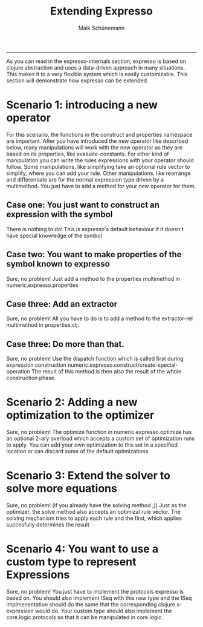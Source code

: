 #+TITLE:Extending Expresso 
#+AUTHOR: Maik Schünemann
#+email: maikschuenemann@gmail.com
#+STARTUP:showall
-----
As you can read in the expresso-internals section, expresso is based on clojure
abstraction and uses a data-driven approach in many situations. This makes 
it to a very flexible system which is easily customizable.
This section will demonstrate how expresso can be extended.
* Scenario 1: introducing a new operator
  For this scenario, the functions in the construct and properties namespace are
  important.
  After you have introduced the new operator like described below, many 
  manipulations will work with the new operator as they are based on its 
  properties, like evaluate-constants. For other kind of manipulation you can
  write the rules expressions with your operator should follow. Some manipulations,
  like simplifying take an optional rule vector to simplify, where you can 
  add your rule. Other manipulations, like rearrange and differentiate are for
  the normal expression type driven by a multimethod. You just have to add 
  a method for your new operator for them.
** Case one: You just want to construct an expression with the symbol
   There is nothing to do! This is expresso's default behaviour if it doesn't have
   special knowledge of the symbol
** Case two: You want to make properties of the symbol known to expresso
   Sure, no problem! Just add a method to the properties multimethod in
   numeric.expresso.properties
** Case three: Add an extractor
   Sure, no problem! All you have to do is to add a method to the extractor-rel
   multimethod in properties.clj.
** Case three: Do more than that.
   Sure, no problem! Use the dispatch function which is called first during
   expression construction numeric.expresso.construct/create-special-operation
   The result of this method is then also the result of the whole construction
   phase.

* Scenario 2: Adding a new optimization to the optimizer
  Sure, no problem! The optimize function in numeric.expresso.optimize 
  has an optional 2-ary overload which accepts a custom set of optimization 
  runs to apply. You can add your own optimization to this set in a specified
  location or can discard some of the default optimizations

* Scenario 3: Extend the solver to solve more equations
  Sure, no problem! (if you already have the solving method ;))
  Just as the optimizer, the solve method also accepts an optimizal rule vector.
  The solving mechanism tries to apply each rule and the first, which applies
  succesfully determines the result
* Scenario 4: You want to use a custom type to represent Expressions
  Sure, no problem! You just have to implement the protocols expresso is based
  on. You should also implement ISeq with this new type and the ISeq implmenentation
  should do the same that the corresponding clojure s-expression would do.
  Your custom type should also implement the core.logic protocols so that
  it can be manipulated in core.logic.

